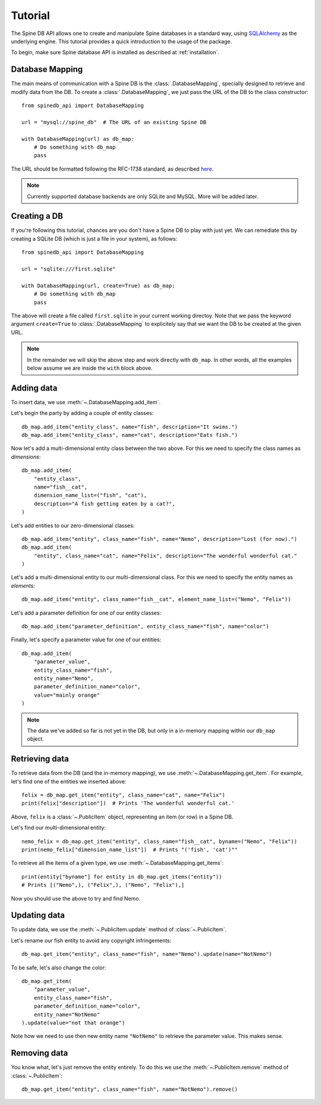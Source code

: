 ..  spinedb_api tutorial
    Created: 18.6.2018

.. _SQLAlchemy: http://www.sqlalchemy.org/


********
Tutorial
********

The Spine DB API allows one to create and manipulate
Spine databases in a standard way, using SQLAlchemy_ as the underlying engine.
This tutorial provides a quick introduction to the usage of the package.

To begin, make sure Spine database API is installed as described at :ref:`installation`.


Database Mapping
----------------

The main means of communication with a Spine DB is the :class:`.DatabaseMapping`,
specially designed to retrieve and modify data from the DB.
To create a :class:`.DatabaseMapping`, we just pass the URL of the DB to the class constructor::

    from spinedb_api import DatabaseMapping

    url = "mysql://spine_db"  # The URL of an existing Spine DB

    with DatabaseMapping(url) as db_map:
        # Do something with db_map
        pass

The URL should be formatted following the RFC-1738 standard, as described
`here <https://docs.sqlalchemy.org/en/13/core/engines.html?highlight=database%20urls#database-urls>`_.

.. note::

  Currently supported database backends are only SQLite and MySQL. More will be added later.

Creating a DB
-------------

If you're following this tutorial, chances are you don't have a Spine DB to play with just yet.
We can remediate this by creating a SQLite DB (which is just a file in your system), as follows::

    from spinedb_api import DatabaseMapping

    url = "sqlite:///first.sqlite"

    with DatabaseMapping(url, create=True) as db_map:
        # Do something with db_map
        pass

The above will create a file called ``first.sqlite`` in your current working directoy.
Note that we pass the keyword argument ``create=True`` to :class:`.DatabaseMapping` to explicitely say 
that we want the DB to be created at the given URL.

.. note::

  In the remainder we will skip the above step and work directly with ``db_map``. In other words,
  all the examples below assume we are inside the ``with`` block above.

Adding data
-----------

To insert data, we use :meth:`~.DatabaseMapping.add_item`.

Let's begin the party by adding a couple of entity classes::

    db_map.add_item("entity_class", name="fish", description="It swims.")
    db_map.add_item("entity_class", name="cat", description="Eats fish.")

Now let's add a multi-dimensional entity class between the two above. For this we need to specify the class names
as `dimensions`::

    db_map.add_item(
        "entity_class",
        name="fish__cat",
        dimension_name_list=("fish", "cat"),
        description="A fish getting eaten by a cat?",
    )


Let's add entities to our zero-dimensional classes::

    db_map.add_item("entity", class_name="fish", name="Nemo", description="Lost (for now).")
    db_map.add_item(
        "entity", class_name="cat", name="Felix", description="The wonderful wonderful cat."
    )

Let's add a multi-dimensional entity to our multi-dimensional class. For this we need to specify the entity names
as `elements`::

    db_map.add_item("entity", class_name="fish__cat", element_name_list=("Nemo", "Felix"))

Let's add a parameter definition for one of our entity classes::

    db_map.add_item("parameter_definition", entity_class_name="fish", name="color")

Finally, let's specify a parameter value for one of our entities::

    db_map.add_item(
        "parameter_value",
        entity_class_name="fish",
        entity_name="Nemo",
        parameter_definition_name="color",
        value="mainly orange"
    )

.. note::

  The data we've added so far is not yet in the DB, but only in a in-memory mapping within our ``db_map`` object.


Retrieving data
---------------

To retrieve data from the DB (and the in-memory mapping), we use :meth:`~.DatabaseMapping.get_item`.
For example, let's find one of the entities we inserted above::

    felix = db_map.get_item("entity", class_name="cat", name="Felix")
    print(felix["description"])  # Prints 'The wonderful wonderful cat.'


Above, ``felix`` is a :class:`~.PublicItem` object, representing an item (or row) in a Spine DB.

Let's find our multi-dimensional entity::

    nemo_felix = db_map.get_item("entity", class_name="fish__cat", byname=("Nemo", "Felix"))
    print(nemo_felix["dimension_name_list"])  # Prints "('fish', 'cat')""

To retrieve all the items of a given type, we use :meth:`~.DatabaseMapping.get_items`::

    print(entity["byname"] for entity in db_map.get_items("entity"))
    # Prints [("Nemo",), ("Felix",), ("Nemo", "Felix"),]

Now you should use the above to try and find Nemo.


Updating data
-------------

To update data, we use the :meth:`~.PublicItem.update` method of :class:`~.PublicItem`.

Let's rename our fish entity to avoid any copyright infringements::

    db_map.get_item("entity", class_name="fish", name="Nemo").update(name="NotNemo")

To be safe, let's also change the color::

    db_map.get_item(
        "parameter_value",
        entity_class_name="fish",
        parameter_definition_name="color",
        entity_name="NotNemo"
    ).update(value="not that orange")


Note how we need to use then new entity name ``"NotNemo"`` to retrieve the parameter value. This makes sense.

Removing data
-------------

You know what, let's just remove the entity entirely.
To do this we use the :meth:`~.PublicItem.remove` method of :class:`~.PublicItem`::

    db_map.get_item("entity", class_name="fish", name="NotNemo").remove()







